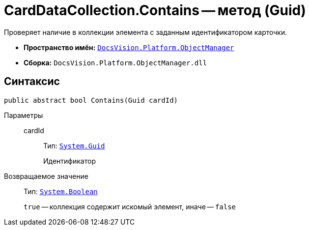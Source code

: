 = CardDataCollection.Contains -- метод (Guid)

Проверяет наличие в коллекции элемента с заданным идентификатором карточки.

* *Пространство имён:* `xref:api/DocsVision/Platform/ObjectManager/ObjectManager_NS.adoc[DocsVision.Platform.ObjectManager]`
* *Сборка:* `DocsVision.Platform.ObjectManager.dll`

== Синтаксис

[source,csharp]
----
public abstract bool Contains(Guid cardId)
----

Параметры::
cardId:::
Тип: `http://msdn.microsoft.com/ru-ru/library/system.guid.aspx[System.Guid]`
+
Идентификатор

Возвращаемое значение::
Тип: `http://msdn.microsoft.com/ru-ru/library/system.boolean.aspx[System.Boolean]`
+
`true` -- коллекция содержит искомый элемент, иначе -- `false`

